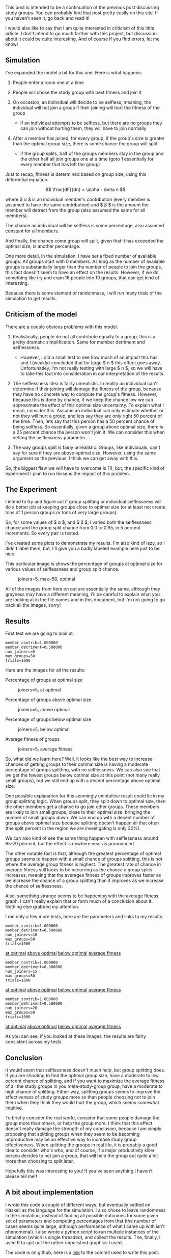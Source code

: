 This post is intended to be a continuation of the previous post
discussing study groups. You can probably find that post pretty easily
on this site. If you haven't seen it, go back and read it!

I would also like to say that I am quite interested in criticism of this
little article. I don't intend to go much farther with this project, but
discussion about it could be quite interesting. And of course if you
find errors, let me know!

** Simulation
   :PROPERTIES:
   :CUSTOM_ID: simulation
   :END:

I've expanded the model a bit for this one. Here is what happens:

1. People enter a room one at a time
2. People will chose the study group with best fitness and join it
3. On occasion, an individual will decide to be selfless, meaning, the
   individual will not join a group if their joining will hurt the
   fitness of the group

   - if an individual attempts to be selfless, but there are no groups
     they can join without hurting them, they will have to join normally

4. After a member has joined, for every group, if the group's size is
   greater than the optimal group size, there is some chance the group
   will split

   - if the group splits, half of the groups members stay in the group
     and the other half all join groups one at a time (goto 1
     essentially for every member that has left the group)

Just to recap, fitness is determined based on group size, using this
differential equation:

$$ \frac{dF}{dn} = \alpha - \beta n $$

where $ \alpha $ is an individual member's contribution (every member is
assumed to have the same contribution) and $ \beta $ is the amount the
member will detract from the group (also assumed the same for all
members).

The chance an individual will be selfless is some percentage, also
assumed constant for all members.

And finally, the chance come group will split, given that it has
exceeded the optimal size, is another percentage.

One more detail, in the simulation, I have set a fixed number of
available groups. All groups start with 0 members. As long as the number
of available groups is substantially larger than the number of people to
join the groups, this fact doesn't seem to have an effect on the
results. However, if we do something like try and cram 16 people into 10
groups, that can get kind of interesting.

Because there is some element of randomness, I will run many trials of
the simulation to get results.

** Criticism of the model
   :PROPERTIES:
   :CUSTOM_ID: criticism-of-the-model
   :END:

There are a couple obvious problems with this model.

1. Realistically, people do not all contribute equally to a group, this
   is a pretty dramatic simplification. Same for member detriment and
   selflessness.

   - However, I did a small test to see how much of an impact this has
     and I (weakly) concluded that for large $ n $ this effect goes
     away. Unfortunatley, I'm not really testing with large $ n $, so we
     will have to take this fact into consideration in our
     interpretation of the results.

2. The selflessness idea is fairly unrealistic. In reality an individual
   can't determine if their joining will damage the fitness of the
   group, because they have no concrete way to compute the group's
   fitness. However, because this is done by chance, if we keep the
   chance low we can approximate the effect of this optimal size
   uncertainty. To explain what I mean, consider this. Assume an
   individual can only estimate whether or not they will hurt a group,
   and lets say they are only right 50 percent of the time. Then, lets
   say that this person has a 50 percent chance of being selfless. So
   essentially, given a group above optimal size, there is a 25 percent
   chance the person won't join it. We can consider this when setting
   the selflessness parameter.
3. The way groups split is fairly unrealistic. Groups, like individuals,
   can't say for sure if they are above optimal size. However, using the
   same argument as the previous, I think we can get away with this.

So, the biggest flaw we will have to overcome is (1), but, the specific
kind of experiment I plan to run lessens the impact of this problem.

** The Experiment
   :PROPERTIES:
   :CUSTOM_ID: the-experiment
   :END:

I intend to try and figure out if group splitting or individual
selflessness will do a better job at keeping groups close to optimal
size (or at least not create tons of 1 person groups or tons of very
large groups).

So, for some values of $ \alpha $, and $ \beta $, I varied both the
selflessness chance and the group split chance from 0.0 to 0.95, in 5
percent increments. So every pair is tested.

I've created some plots to demonstrate my results. I'm also kind of
lazy, so I didn't label them, but, I'll give you a badly labeled example
here just to be nice.

This particular image is shows the percentage of groups at optimal size
for various values of selflessness and group split chance.

#+CAPTION: joiners=5, max=50, optimal
[[/img/study_groups/2/5_optimal.png]]

All of the images from here on out are essentially the same, although
they grayness may have a different meaning, I'll be careful to explain
what you are looking at in the file names and in this document, but I'm
not going to go back all the images, sorry!

** Results
   :PROPERTIES:
   :CUSTOM_ID: results
   :END:

First test we are going to look at.

#+BEGIN_EXAMPLE
  member_contrib=1.000000
  member_detriment=0.500000
  num_joiners=5
  max_groups=50
  trials=1000
#+END_EXAMPLE

Here are the images for all the results:

**** Percentage of groups at optimal size
     :PROPERTIES:
     :CUSTOM_ID: percentage-of-groups-at-optimal-size
     :END:

#+CAPTION: joiners=5, at optimal
[[/img/study_groups/2/5_optimal.png]]

**** Percentage of groups above optimal size
     :PROPERTIES:
     :CUSTOM_ID: percentage-of-groups-above-optimal-size
     :END:

#+CAPTION: joiners=5, above optimal
[[/img/study_groups/2/5_above_optimal.png]]

**** Percentage of groups below optimal size
     :PROPERTIES:
     :CUSTOM_ID: percentage-of-groups-below-optimal-size
     :END:

#+CAPTION: joiners=5, below optimal
[[/img/study_groups/2/5_below_optimal.png]]

**** Average fitness of groups
     :PROPERTIES:
     :CUSTOM_ID: average-fitness-of-groups
     :END:

#+CAPTION: joiners=5, average fitness
[[/img/study_groups/2/5_avg_fit.png]]

So, what did we learn here? Well, it looks like the best way to increase
chances of getting groups to their optimal size is having a moderate
percentage of groups splitting, with no selflessness. We can also see
that we get the fewest groups below optimal size at this point (not many
really small groups), but we still end up with a decent percentage above
optimal size.

One possible explanation for this seemingly unintuitive result could lie
in my group splitting logic. When groups split, they split down to
optimal size, then the other members get a chance to go join other
groups. These members are likely to join small groups, close to their
optimal size, bringing the number of small groups down. We can end up
with a decent number of groups above optimal size because splitting
doesn't happen all that often (the split percent in the region we are
investigating is only 30%).

We can also kind of see the same thing happen with selflessness around
65-70 percent, but the effect is nowhere near as pronounced.

The other notable fact is that, although the greatest percentage of
optimal groups seems to happen with a small chance of groups splitting,
this is not where the average group fitness is highest. The greatest
rate of chance in average fitness still looks to be occurring as the
chance a group splits increases, meaning that the averages fitness of
groups improves faster as we increase the chance of a group splitting
than it improves as we increase the chance of selflessness.

Also, something strange seems to be happening with the average fitness
graph. I can't really explain that or form much of a conclusion about
it. Nothing else grabbed my attention.

I ran only a few more tests, here are the parameters and links to my
results.

#+BEGIN_EXAMPLE
  member_contrib=1.000000
  member_detriment=0.500000
  num_joiners=10
  max_groups=50
  trials=1000
#+END_EXAMPLE

[[/img/study_groups/2/10_optimal.png][at optimal]]
[[/img/study_groups/2/10_above_optimal.png][above optimal]]
[[/img/study_groups/2/10_below_optimal.png][below optimal]]
[[/img/study_groups/2/10_avg_fit.png][average fitness]]

#+BEGIN_EXAMPLE
  member_contrib=1.000000
  member_detriment=0.500000
  num_joiners=15
  max_groups=50
  trials=1000
#+END_EXAMPLE

[[/img/study_groups/2/15_optimal.png][at optimal]]
[[/img/study_groups/2/15_above_optimal.png][above optimal]]
[[/img/study_groups/2/15_below_optimal.png][below optimal]]
[[/img/study_groups/2/15_avg_fit.png][average fitness]]

#+BEGIN_EXAMPLE
  member_contrib=1.000000
  member_detriment=0.500000
  num_joiners=20
  max_groups=50
  trials=1000
#+END_EXAMPLE

[[/img/study_groups/2/20_optimal.png][at optimal]]
[[/img/study_groups/2/20_above_optimal.png][above optimal]]
[[/img/study_groups/2/20_below_optimal.png][below optimal]]
[[/img/study_groups/2/20_avg_fit.png][average fitness]]

As you can see, if you looked at these images, the results are fairly
consistent across my tests.

** Conclusion
   :PROPERTIES:
   :CUSTOM_ID: conclusion
   :END:

It would seem that selflessness doesn't much help, but group splitting
does. If you are shooting to find the optimal group size, have a
moderate to low percent chance of splitting, and if you want to maximize
the average fitness of all the study groups in you meta-study-group
group, have a moderate to high chance of splitting. Either way,
splitting groups seems to improve the effectiveness of study groups more
so than people choosing not to join them when they think they would hurt
the group, which seems somewhat intuitive.

To briefly consider the real world, consider that some people damage the
group more than others, or help the group more. I think that this effect
doesn't really damage the strength of my conclusion, because I am simply
proposing that splitting groups when they seem to be becoming
unproductive may be an effective way to increase study group
effectiveness. When splitting the groups in real life, it is probably a
good idea to consider who's who, and of course, if a major productivity
killer person decides to not join a group, that will help the group out
quite a bit more than choosing to split later.

Hopefully this was interesting to you! If you've seen anything I haven't
please tell me!!

** A bit about implementation
   :PROPERTIES:
   :CUSTOM_ID: a-bit-about-implementation
   :END:

I wrote this code a couple of different ways, but eventually settled on
Haskell as the language for the simulation. I also chose to leave
randomness in the simulation, instead of finding all possible outcomes
for some given set of parameters and computing percentages from that
(the number of cases seems quite large, although performance of what I
came up with isn't phenomenal). I also wrote a python script to run
multiple instances of the simulation (which is single threaded), and
collect the results. The, finally, I used R to spit out the rather
unpolished graphics I used.

The code is on github, here is a
[[https://github.com/dpzmick/study_groups/tree/8731b5285997c88f0b3e889e57d60cbd9dbab3f3][link]]
to the commit used to write this post.
